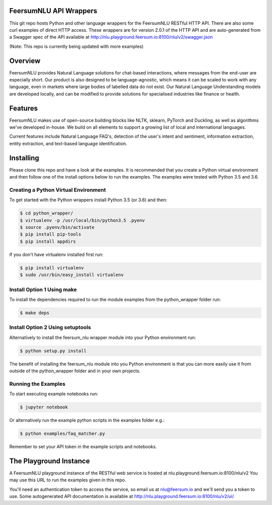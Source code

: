 FeersumNLU API Wrappers
***********************

This git repo hosts Python and other language wrappers for the FeersumNLU RESTful HTTP API. There are
also some curl examples of direct HTTP access. These wrappers are for version 2.0.1 of the HTTP API
and are auto-generated from a Swagger spec of the API available at
`<http://nlu.playground.feersum.io:8100/nlu/v2/swagger.json>`_

(Note: This repo is currently being updated with more examples)

Overview
********

FeersumNLU provides Natural Language solutions for chat-based interactions, where messages from
the end-user are especially short. Our product is also designed to be language-agnostic, which
means it can be scaled to work with any language, even in markets where large bodies of labelled
data do not exist. Our Natural Language Understanding models are developed locally, and can be
modified to provide solutions for specialised industries like finance or health.


Features
********

FeersumNLU makes use of open-source building blocks like NLTK, sklearn, PyTorch and Duckling, as
well as algorithms we've developed in-house. We build on all elements to support a growing list
of local and international languages.

Current features include Natural Language FAQ's, detection of the user's intent and sentiment,
information extraction, entity extraction, and text-based language identification.


Installing
**********

Please clone this repo and have a look at the examples. It is recommended that you create a Python virtual environment and then follow one of the install options below to run the examples. The examples were tested with Python 3.5 and 3.6.

Creating a Python Virtual Environment
=====================================

To get started with the Python wrappers install Python 3.5 (or 3.6) and then:

.. code-block:: sh

    $ cd python_wrapper/
    $ virtualenv -p /usr/local/bin/python3.5 .pyenv
    $ source .pyenv/bin/activate
    $ pip install pip-tools
    $ pip install appdirs

If you don't have virtualenv installed first run:

.. code-block:: sh

    $ pip install virtualenv
    $ sudo /usr/bin/easy_install virtualenv


Install Option 1 Using make
===========================

To install the dependencies required to run the module examples from the python_wrapper folder run:

.. code-block:: sh

    $ make deps


Install Option 2 Using setuptools
=================================

Alternatively to install the feersum_nlu wrapper module into your Python environment run:

.. code-block:: sh

    $ python setup.py install

The benefit of installing the feersum_nlu module into you Python environment is that you can more easily use it from outside of the python_wrapper folder and in your own projects.


Running the Examples
====================
To start executing example notebooks run:

.. code-block:: sh

    $ jupyter notebook

Or alternatively run the example python scripts in the examples folder e.g.:

.. code-block:: sh

    $ python examples/faq_matcher.py

Remember to set your API token in the example scripts and notebooks.

The Playground Instance
***********************

A FeersumNLU playground instance of the RESTful web service is hosted at nlu.playground.feersum.io:8100/nlu/v2 
You may use this URL to run the examples given in this repo.

You'll need an authentication token to access the service, so email us at nlu@feersum.io and
we'll send you a token to use. Some autogenerated API documentation is available at
`<http://nlu.playground.feersum.io:8100/nlu/v2/ui/>`_